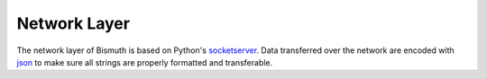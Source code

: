 Network Layer
=============

The network layer of Bismuth is based on Python's socketserver_. Data transferred over the network are encoded with json_ to make sure all strings are properly formatted and transferable.

.. _socketserver: https://docs.python.org/3/library/socketserver.html
.. _json: https://docs.python.org/3.6/library/json.html